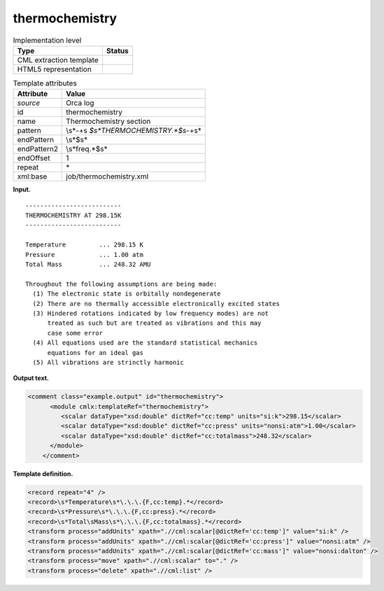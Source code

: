 .. _thermochemistry-d3e27138:

thermochemistry
===============

.. table:: Implementation level

   +-----------------------------------+-----------------------------------+
   | Type                              | Status                            |
   +===================================+===================================+
   | CML extraction template           | |image0|                          |
   +-----------------------------------+-----------------------------------+
   | HTML5 representation              | |image1|                          |
   +-----------------------------------+-----------------------------------+

.. table:: Template attributes

   +-----------------------------------+-----------------------------------+
   | Attribute                         | Value                             |
   +===================================+===================================+
   | *source*                          | Orca log                          |
   +-----------------------------------+-----------------------------------+
   | id                                | thermochemistry                   |
   +-----------------------------------+-----------------------------------+
   | name                              | Thermochemistry section           |
   +-----------------------------------+-----------------------------------+
   | pattern                           | \\s*\-+\s                         |
   |                                   | *$\s*THERMOCHEMISTRY.*$\s*\-+\s\* |
   +-----------------------------------+-----------------------------------+
   | endPattern                        | \\s*$\s\*                         |
   +-----------------------------------+-----------------------------------+
   | endPattern2                       | \\s*freq.*$\s\*                   |
   +-----------------------------------+-----------------------------------+
   | endOffset                         | 1                                 |
   +-----------------------------------+-----------------------------------+
   | repeat                            | \*                                |
   +-----------------------------------+-----------------------------------+
   | xml:base                          | job/thermochemistry.xml           |
   +-----------------------------------+-----------------------------------+

**Input.**

::

   --------------------------
   THERMOCHEMISTRY AT 298.15K
   --------------------------

   Temperature         ... 298.15 K
   Pressure            ... 1.00 atm
   Total Mass          ... 248.32 AMU

   Throughout the following assumptions are being made:
     (1) The electronic state is orbitally nondegenerate
     (2) There are no thermally accessible electronically excited states
     (3) Hindered rotations indicated by low frequency modes) are not
         treated as such but are treated as vibrations and this may
         case some error
     (4) All equations used are the standard statistical mechanics
         equations for an ideal gas
     (5) All vibrations are strinctly harmonic


       

**Output text.**

.. code:: xml

   <comment class="example.output" id="thermochemistry">
         <module cmlx:templateRef="thermochemistry">
            <scalar dataType="xsd:double" dictRef="cc:temp" units="si:k">298.15</scalar>
            <scalar dataType="xsd:double" dictRef="cc:press" units="nonsi:atm">1.00</scalar>
            <scalar dataType="xsd:double" dictRef="cc:totalmass">248.32</scalar>
         </module>
       </comment>

**Template definition.**

.. code:: xml

   <record repeat="4" />
   <record>\s*Temperature\s*\.\.\.{F,cc:temp}.*</record>
   <record>\s*Pressure\s*\.\.\.{F,cc:press}.*</record>
   <record>\s*Total\sMass\s*\.\.\.{F,cc:totalmass}.*</record>
   <transform process="addUnits" xpath=".//cml:scalar[@dictRef='cc:temp']" value="si:k" />
   <transform process="addUnits" xpath=".//cml:scalar[@dictRef='cc:press']" value="nonsi:atm" />
   <transform process="addUnits" xpath=".//cml:scalar[@dictRef='cc:mass']" value="nonsi:dalton" />
   <transform process="move" xpath=".//cml:scalar" to="." />
   <transform process="delete" xpath=".//cml:list" />

.. |image0| image:: ../../imgs/Total.png
.. |image1| image:: ../../imgs/Total.png
